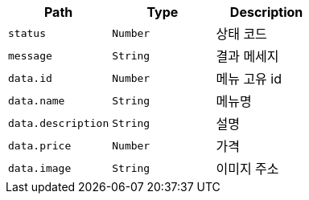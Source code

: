 |===
|Path|Type|Description

|`+status+`
|`+Number+`
|상태 코드

|`+message+`
|`+String+`
|결과 메세지

|`+data.id+`
|`+Number+`
|메뉴 고유 id

|`+data.name+`
|`+String+`
|메뉴명

|`+data.description+`
|`+String+`
|설명

|`+data.price+`
|`+Number+`
|가격

|`+data.image+`
|`+String+`
|이미지 주소

|===